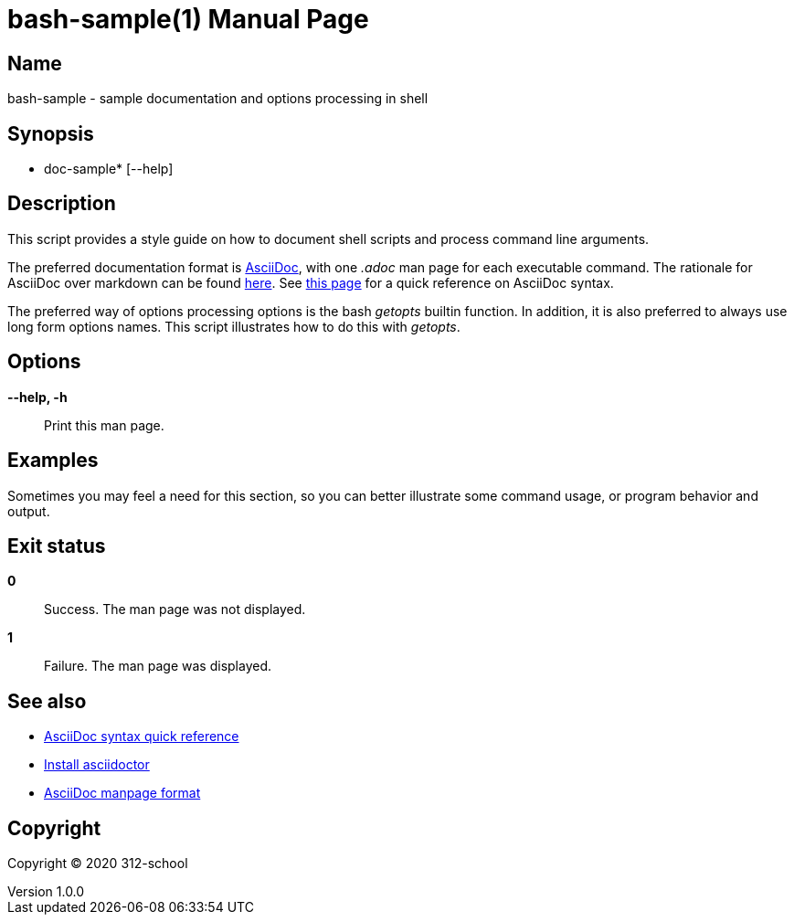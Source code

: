=  bash-sample(1)
ilearndevops@gmail.com
v1.0.0
:doctype: manpage
:manmanual:  doc-sample
:mansource:  doc-sample
:man-linkstyle: pass:[blue R < >]

== Name

 bash-sample - sample documentation and options processing in shell

== Synopsis

* doc-sample* [--help]

== Description

This script provides a style guide on how to document shell scripts and
process command line arguments.

The preferred documentation format is https://asciidoctor.org[AsciiDoc], with
one _.adoc_ man page for each executable command. The rationale for AsciiDoc
over markdown can be found https://asciidoctor.org/docs/asciidoc-vs-markdown/[here].
See https://asciidoctor.org/docs/asciidoc-syntax-quick-reference/[this page]
for a quick reference on AsciiDoc syntax.

The preferred way of options processing options is the bash _getopts_ builtin
function. In addition, it is also preferred to always use long form options names.
This script illustrates how to do this with _getopts_.

== Options

*--help, -h*::
  Print this man page.

== Examples

Sometimes you may feel a need for this section, so you can better illustrate
some command usage, or program behavior and output.

== Exit status

*0*::
  Success.
  The man page was not displayed.

*1*::
  Failure.
  The man page was displayed.

== See also

* https://asciidoctor.org/docs/asciidoc-syntax-quick-reference/[AsciiDoc syntax quick reference]
* https://asciidoctor.org/docs/user-manual/#installing-the-asciidoctor-ruby-gem[Install asciidoctor]
* https://asciidoctor.org/docs/user-manual/#man-pages[AsciiDoc manpage format]

== Copyright

Copyright (C) 2020 312-school +
